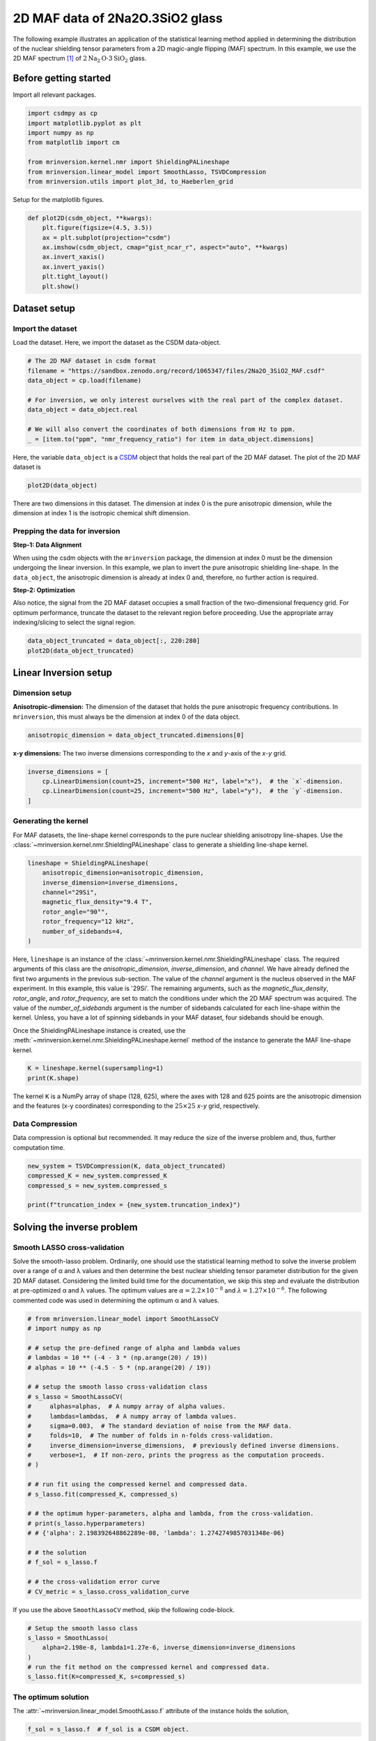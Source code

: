 
.. DO NOT EDIT.
.. THIS FILE WAS AUTOMATICALLY GENERATED BY SPHINX-GALLERY.
.. TO MAKE CHANGES, EDIT THE SOURCE PYTHON FILE:
.. "auto_examples/MAF/plot_2d_3_Na2O1.5SiO2.py"
.. LINE NUMBERS ARE GIVEN BELOW.

.. only:: html

    .. note::
        :class: sphx-glr-download-link-note

        Click :ref:`here <sphx_glr_download_auto_examples_MAF_plot_2d_3_Na2O1.5SiO2.py>`
        to download the full example code or to run this example in your browser via Binder

.. rst-class:: sphx-glr-example-title

.. _sphx_glr_auto_examples_MAF_plot_2d_3_Na2O1.5SiO2.py:


2D MAF data of 2Na2O.3SiO2 glass
================================

.. GENERATED FROM PYTHON SOURCE LINES 8-17

The following example illustrates an application of the statistical learning method
applied in determining the distribution of the nuclear shielding tensor parameters
from a 2D magic-angle flipping (MAF) spectrum. In this example, we use the 2D MAF
spectrum [#f1]_ of :math:`2\text{Na}_2\text{O}\cdot3\text{SiO}_2` glass.

Before getting started
----------------------

Import all relevant packages.

.. GENERATED FROM PYTHON SOURCE LINES 17-27

.. code-block:: default

    import csdmpy as cp
    import matplotlib.pyplot as plt
    import numpy as np
    from matplotlib import cm

    from mrinversion.kernel.nmr import ShieldingPALineshape
    from mrinversion.linear_model import SmoothLasso, TSVDCompression
    from mrinversion.utils import plot_3d, to_Haeberlen_grid









.. GENERATED FROM PYTHON SOURCE LINES 29-30

Setup for the matplotlib figures.

.. GENERATED FROM PYTHON SOURCE LINES 30-42

.. code-block:: default



    def plot2D(csdm_object, **kwargs):
        plt.figure(figsize=(4.5, 3.5))
        ax = plt.subplot(projection="csdm")
        ax.imshow(csdm_object, cmap="gist_ncar_r", aspect="auto", **kwargs)
        ax.invert_xaxis()
        ax.invert_yaxis()
        plt.tight_layout()
        plt.show()









.. GENERATED FROM PYTHON SOURCE LINES 43-50

Dataset setup
-------------

Import the dataset
''''''''''''''''''

Load the dataset. Here, we import the dataset as the CSDM data-object.

.. GENERATED FROM PYTHON SOURCE LINES 50-61

.. code-block:: default


    # The 2D MAF dataset in csdm format
    filename = "https://sandbox.zenodo.org/record/1065347/files/2Na2O_3SiO2_MAF.csdf"
    data_object = cp.load(filename)

    # For inversion, we only interest ourselves with the real part of the complex dataset.
    data_object = data_object.real

    # We will also convert the coordinates of both dimensions from Hz to ppm.
    _ = [item.to("ppm", "nmr_frequency_ratio") for item in data_object.dimensions]








.. GENERATED FROM PYTHON SOURCE LINES 62-66

Here, the variable ``data_object`` is a
`CSDM <https://csdmpy.readthedocs.io/en/latest/api/CSDM.html>`_
object that holds the real part of the 2D MAF dataset. The plot of the 2D MAF dataset
is

.. GENERATED FROM PYTHON SOURCE LINES 66-68

.. code-block:: default

    plot2D(data_object)




.. image-sg:: /auto_examples/MAF/images/sphx_glr_plot_2d_3_Na2O1.5SiO2_001.png
   :alt: plot 2d 3 Na2O1.5SiO2
   :srcset: /auto_examples/MAF/images/sphx_glr_plot_2d_3_Na2O1.5SiO2_001.png
   :class: sphx-glr-single-img





.. GENERATED FROM PYTHON SOURCE LINES 69-89

There are two dimensions in this dataset. The dimension at index 0 is the pure
anisotropic dimension, while the dimension at index 1 is the isotropic chemical shift
dimension.

Prepping the data for inversion
'''''''''''''''''''''''''''''''
**Step-1: Data Alignment**

When using the csdm objects with the ``mrinversion`` package, the dimension at index
0 must be the dimension undergoing the linear inversion. In this example, we plan to
invert the pure anisotropic shielding line-shape. In the ``data_object``, the
anisotropic dimension is already at index 0 and, therefore, no further action is
required.

**Step-2: Optimization**

Also notice, the signal from the 2D MAF dataset occupies a small fraction of the
two-dimensional frequency grid. For optimum performance, truncate the dataset to the
relevant region before proceeding. Use the appropriate array indexing/slicing to
select the signal region.

.. GENERATED FROM PYTHON SOURCE LINES 89-92

.. code-block:: default

    data_object_truncated = data_object[:, 220:280]
    plot2D(data_object_truncated)




.. image-sg:: /auto_examples/MAF/images/sphx_glr_plot_2d_3_Na2O1.5SiO2_002.png
   :alt: plot 2d 3 Na2O1.5SiO2
   :srcset: /auto_examples/MAF/images/sphx_glr_plot_2d_3_Na2O1.5SiO2_002.png
   :class: sphx-glr-single-img





.. GENERATED FROM PYTHON SOURCE LINES 93-103

Linear Inversion setup
----------------------

Dimension setup
'''''''''''''''

**Anisotropic-dimension:**
The dimension of the dataset that holds the pure anisotropic frequency
contributions. In ``mrinversion``, this must always be the dimension at index 0 of
the data object.

.. GENERATED FROM PYTHON SOURCE LINES 103-105

.. code-block:: default

    anisotropic_dimension = data_object_truncated.dimensions[0]








.. GENERATED FROM PYTHON SOURCE LINES 106-108

**x-y dimensions:**
The two inverse dimensions corresponding to the `x` and `y`-axis of the `x`-`y` grid.

.. GENERATED FROM PYTHON SOURCE LINES 108-113

.. code-block:: default

    inverse_dimensions = [
        cp.LinearDimension(count=25, increment="500 Hz", label="x"),  # the `x`-dimension.
        cp.LinearDimension(count=25, increment="500 Hz", label="y"),  # the `y`-dimension.
    ]








.. GENERATED FROM PYTHON SOURCE LINES 114-121

Generating the kernel
'''''''''''''''''''''

For MAF datasets, the line-shape kernel corresponds to the pure nuclear shielding
anisotropy line-shapes. Use the
:class:`~mrinversion.kernel.nmr.ShieldingPALineshape` class to generate a
shielding line-shape kernel.

.. GENERATED FROM PYTHON SOURCE LINES 121-131

.. code-block:: default

    lineshape = ShieldingPALineshape(
        anisotropic_dimension=anisotropic_dimension,
        inverse_dimension=inverse_dimensions,
        channel="29Si",
        magnetic_flux_density="9.4 T",
        rotor_angle="90°",
        rotor_frequency="12 kHz",
        number_of_sidebands=4,
    )








.. GENERATED FROM PYTHON SOURCE LINES 132-147

Here, ``lineshape`` is an instance of the
:class:`~mrinversion.kernel.nmr.ShieldingPALineshape` class. The required
arguments of this class are the `anisotropic_dimension`, `inverse_dimension`, and
`channel`. We have already defined the first two arguments in the previous
sub-section. The value of the `channel` argument is the nucleus observed in the MAF
experiment. In this example, this value is '29Si'.
The remaining arguments, such as the `magnetic_flux_density`, `rotor_angle`,
and `rotor_frequency`, are set to match the conditions under which the 2D MAF
spectrum was acquired. The value of the `number_of_sidebands` argument is the number
of sidebands calculated for each line-shape within the kernel. Unless, you have a lot
of spinning sidebands in your MAF dataset, four sidebands should be enough.

Once the ShieldingPALineshape instance is created, use the
:meth:`~mrinversion.kernel.nmr.ShieldingPALineshape.kernel` method of the
instance to generate the MAF line-shape kernel.

.. GENERATED FROM PYTHON SOURCE LINES 147-150

.. code-block:: default

    K = lineshape.kernel(supersampling=1)
    print(K.shape)





.. rst-class:: sphx-glr-script-out

 Out:

 .. code-block:: none

    (128, 625)




.. GENERATED FROM PYTHON SOURCE LINES 151-154

The kernel ``K`` is a NumPy array of shape (128, 625), where the axes with 128 and
625 points are the anisotropic dimension and the features (x-y coordinates)
corresponding to the :math:`25\times 25` `x`-`y` grid, respectively.

.. GENERATED FROM PYTHON SOURCE LINES 156-161

Data Compression
''''''''''''''''

Data compression is optional but recommended. It may reduce the size of the
inverse problem and, thus, further computation time.

.. GENERATED FROM PYTHON SOURCE LINES 161-167

.. code-block:: default

    new_system = TSVDCompression(K, data_object_truncated)
    compressed_K = new_system.compressed_K
    compressed_s = new_system.compressed_s

    print(f"truncation_index = {new_system.truncation_index}")





.. rst-class:: sphx-glr-script-out

 Out:

 .. code-block:: none

    compression factor = 1.1851851851851851
    truncation_index = 108




.. GENERATED FROM PYTHON SOURCE LINES 168-181

Solving the inverse problem
---------------------------

Smooth LASSO cross-validation
'''''''''''''''''''''''''''''

Solve the smooth-lasso problem. Ordinarily, one should use the statistical learning
method to solve the inverse problem over a range of α and λ values and then determine
the best nuclear shielding tensor parameter distribution for the given 2D MAF
dataset. Considering the limited build time for the documentation, we skip this step
and evaluate the distribution at pre-optimized α and λ values. The optimum values are
:math:`\alpha = 2.2\times 10^{-8}` and :math:`\lambda = 1.27\times 10^{-6}`.
The following commented code was used in determining the optimum α and λ values.

.. GENERATED FROM PYTHON SOURCE LINES 183-214

.. code-block:: default


    # from mrinversion.linear_model import SmoothLassoCV
    # import numpy as np

    # # setup the pre-defined range of alpha and lambda values
    # lambdas = 10 ** (-4 - 3 * (np.arange(20) / 19))
    # alphas = 10 ** (-4.5 - 5 * (np.arange(20) / 19))

    # # setup the smooth lasso cross-validation class
    # s_lasso = SmoothLassoCV(
    #     alphas=alphas,  # A numpy array of alpha values.
    #     lambdas=lambdas,  # A numpy array of lambda values.
    #     sigma=0.003,  # The standard deviation of noise from the MAF data.
    #     folds=10,  # The number of folds in n-folds cross-validation.
    #     inverse_dimension=inverse_dimensions,  # previously defined inverse dimensions.
    #     verbose=1,  # If non-zero, prints the progress as the computation proceeds.
    # )

    # # run fit using the compressed kernel and compressed data.
    # s_lasso.fit(compressed_K, compressed_s)

    # # the optimum hyper-parameters, alpha and lambda, from the cross-validation.
    # print(s_lasso.hyperparameters)
    # # {'alpha': 2.198392648862289e-08, 'lambda': 1.2742749857031348e-06}

    # # the solution
    # f_sol = s_lasso.f

    # # the cross-validation error curve
    # CV_metric = s_lasso.cross_validation_curve








.. GENERATED FROM PYTHON SOURCE LINES 215-216

If you use the above ``SmoothLassoCV`` method, skip the following code-block.

.. GENERATED FROM PYTHON SOURCE LINES 216-224

.. code-block:: default


    # Setup the smooth lasso class
    s_lasso = SmoothLasso(
        alpha=2.198e-8, lambda1=1.27e-6, inverse_dimension=inverse_dimensions
    )
    # run the fit method on the compressed kernel and compressed data.
    s_lasso.fit(K=compressed_K, s=compressed_s)





.. rst-class:: sphx-glr-script-out

 Out:

 .. code-block:: none

    /Users/philip/GitHub/mrinversion/mrinversion/linear_model/_base_l1l2.py:183: RuntimeWarning: divide by zero encountered in log10
      coords = np.log10(dim.coordinates.value)




.. GENERATED FROM PYTHON SOURCE LINES 225-230

The optimum solution
''''''''''''''''''''

The :attr:`~mrinversion.linear_model.SmoothLasso.f` attribute of the instance holds
the solution,

.. GENERATED FROM PYTHON SOURCE LINES 230-232

.. code-block:: default

    f_sol = s_lasso.f  # f_sol is a CSDM object.








.. GENERATED FROM PYTHON SOURCE LINES 233-240

where ``f_sol`` is the optimum solution.

The fit residuals
'''''''''''''''''

To calculate the residuals between the data and predicted data(fit), use the
:meth:`~mrinversion.linear_model.SmoothLasso.residuals` method, as follows,

.. GENERATED FROM PYTHON SOURCE LINES 240-246

.. code-block:: default

    residuals = s_lasso.residuals(K=K, s=data_object_truncated)
    # residuals is a CSDM object.

    # The plot of the residuals.
    plot2D(residuals, vmax=data_object_truncated.max(), vmin=data_object_truncated.min())




.. image-sg:: /auto_examples/MAF/images/sphx_glr_plot_2d_3_Na2O1.5SiO2_003.png
   :alt: plot 2d 3 Na2O1.5SiO2
   :srcset: /auto_examples/MAF/images/sphx_glr_plot_2d_3_Na2O1.5SiO2_003.png
   :class: sphx-glr-single-img





.. GENERATED FROM PYTHON SOURCE LINES 247-248

The standard deviation of the residuals is

.. GENERATED FROM PYTHON SOURCE LINES 248-250

.. code-block:: default

    residuals.std()





.. rst-class:: sphx-glr-script-out

 Out:

 .. code-block:: none


    <Quantity 0.00330886>



.. GENERATED FROM PYTHON SOURCE LINES 251-256

Saving the solution
'''''''''''''''''''

To serialize the solution to a file, use the `save()` method of the CSDM object,
for example,

.. GENERATED FROM PYTHON SOURCE LINES 256-259

.. code-block:: default

    f_sol.save("2Na2O.3SiO2_inverse.csdf")  # save the solution
    residuals.save("2Na2O.3SiO2_residue.csdf")  # save the residuals








.. GENERATED FROM PYTHON SOURCE LINES 260-271

Data Visualization
------------------

At this point, we have solved the inverse problem and obtained an optimum
distribution of the nuclear shielding tensor parameters from the 2D MAF dataset. You
may use any data visualization and interpretation tool of choice for further
analysis. In the following sections, we provide minimal visualization to complete the
case study.

Visualizing the 3D solution
'''''''''''''''''''''''''''

.. GENERATED FROM PYTHON SOURCE LINES 271-285

.. code-block:: default


    # Normalize the solution
    f_sol /= f_sol.max()

    # Convert the coordinates of the solution, `f_sol`, from Hz to ppm.
    [item.to("ppm", "nmr_frequency_ratio") for item in f_sol.dimensions]

    # The 3D plot of the solution
    plt.figure(figsize=(5, 4.4))
    ax = plt.subplot(projection="3d")
    plot_3d(ax, f_sol, elev=25, azim=-50, x_lim=[0, 150], y_lim=[0, 150], z_lim=[-60, -120])
    plt.tight_layout()
    plt.show()




.. image-sg:: /auto_examples/MAF/images/sphx_glr_plot_2d_3_Na2O1.5SiO2_004.png
   :alt: plot 2d 3 Na2O1.5SiO2
   :srcset: /auto_examples/MAF/images/sphx_glr_plot_2d_3_Na2O1.5SiO2_004.png
   :class: sphx-glr-single-img





.. GENERATED FROM PYTHON SOURCE LINES 286-292

From the 3D plot, we observe three distinct regions corresponding to the
:math:`\text{Q}^4`, :math:`\text{Q}^3`, and :math:`\text{Q}^2` sites, respectively.
The :math:`\text{Q}^4` sites are resolved in the 3D distribution; however, we observe
partial overlapping :math:`\text{Q}^3` and :math:`\text{Q}^2` sites. The following is
a naive selection of the three regions. One may also apply sophisticated
classification algorithms to better quantify the Q-species.

.. GENERATED FROM PYTHON SOURCE LINES 292-302

.. code-block:: default


    Q4_region = f_sol[0:6, 0:6, 14:35] * 3
    Q4_region.description = "Q4 region x 3"

    Q3_region = f_sol[0:8, 7:, 20:39]
    Q3_region.description = "Q3 region"

    Q2_region = f_sol[:10, 6:18, 36:52]
    Q2_region.description = "Q2 region"








.. GENERATED FROM PYTHON SOURCE LINES 303-304

An approximate plot of the respective regions is shown below.

.. GENERATED FROM PYTHON SOURCE LINES 304-362

.. code-block:: default


    # Calculate the normalization factor for the 2D contours and 1D projections from the
    # original solution, `f_sol`. Use this normalization factor to scale the intensities
    # from the sub-regions.
    max_2d = [
        f_sol.sum(axis=0).max().value,
        f_sol.sum(axis=1).max().value,
        f_sol.sum(axis=2).max().value,
    ]
    max_1d = [
        f_sol.sum(axis=(1, 2)).max().value,
        f_sol.sum(axis=(0, 2)).max().value,
        f_sol.sum(axis=(0, 1)).max().value,
    ]

    plt.figure(figsize=(5, 4.4))
    ax = plt.subplot(projection="3d")

    # plot for the Q4 region
    plot_3d(
        ax,
        Q4_region,
        x_lim=[0, 150],  # the x-limit
        y_lim=[0, 150],  # the y-limit
        z_lim=[-60, -120],  # the z-limit
        max_2d=max_2d,  # normalization factors for the 2D contours projections
        max_1d=max_1d,  # normalization factors for the 1D projections
        cmap=cm.Reds_r,  # colormap
    )
    # plot for the Q3 region
    plot_3d(
        ax,
        Q3_region,
        x_lim=[0, 150],  # the x-limit
        y_lim=[0, 150],  # the y-limit
        z_lim=[-60, -120],  # the z-limit
        max_2d=max_2d,  # normalization factors for the 2D contours projections
        max_1d=max_1d,  # normalization factors for the 1D projections
        cmap=cm.Blues_r,  # colormap
    )
    # plot for the Q2 region
    plot_3d(
        ax,
        Q2_region,
        elev=25,  # the elevation angle in the z plane
        azim=-50,  # the azimuth angle in the x-y plane
        x_lim=[0, 150],  # the x-limit
        y_lim=[0, 150],  # the y-limit
        z_lim=[-60, -120],  # the z-limit
        max_2d=max_2d,  # normalization factors for the 2D contours projections
        max_1d=max_1d,  # normalization factors for the 1D projections
        cmap=cm.Oranges_r,  # colormap
        box=False,  # draw a box around the region
    )
    ax.legend()
    plt.tight_layout()
    plt.show()




.. image-sg:: /auto_examples/MAF/images/sphx_glr_plot_2d_3_Na2O1.5SiO2_005.png
   :alt: plot 2d 3 Na2O1.5SiO2
   :srcset: /auto_examples/MAF/images/sphx_glr_plot_2d_3_Na2O1.5SiO2_005.png
   :class: sphx-glr-single-img





.. GENERATED FROM PYTHON SOURCE LINES 363-368

Convert the 3D tensor distribution in Haeberlen parameters
----------------------------------------------------------
You may re-bin the 3D tensor parameter distribution from a
:math:`\rho(\delta_\text{iso}, x, y)` distribution to
:math:`\rho(\delta_\text{iso}, \zeta_\sigma, \eta_\sigma)` distribution as follows.

.. GENERATED FROM PYTHON SOURCE LINES 368-376

.. code-block:: default


    # Create the zeta and eta dimensions,, as shown below.
    zeta = cp.as_dimension(np.arange(40) * 4 - 40, unit="ppm", label="zeta")
    eta = cp.as_dimension(np.arange(16) / 15, label="eta")

    # Use the `to_Haeberlen_grid` function to convert the tensor parameter distribution.
    fsol_Hae = to_Haeberlen_grid(f_sol, zeta, eta)








.. GENERATED FROM PYTHON SOURCE LINES 377-379

The 3D plot
'''''''''''

.. GENERATED FROM PYTHON SOURCE LINES 379-385

.. code-block:: default

    plt.figure(figsize=(5, 4.4))
    ax = plt.subplot(projection="3d")
    plot_3d(ax, fsol_Hae, x_lim=[0, 1], y_lim=[-40, 120], z_lim=[-60, -120], alpha=0.1)
    plt.tight_layout()
    plt.show()




.. image-sg:: /auto_examples/MAF/images/sphx_glr_plot_2d_3_Na2O1.5SiO2_006.png
   :alt: plot 2d 3 Na2O1.5SiO2
   :srcset: /auto_examples/MAF/images/sphx_glr_plot_2d_3_Na2O1.5SiO2_006.png
   :class: sphx-glr-single-img





.. GENERATED FROM PYTHON SOURCE LINES 386-394

References
----------

.. [#f1] Zhang, P., Dunlap, C., Florian, P., Grandinetti, P. J., Farnan, I., Stebbins
      , J. F. Silicon site distributions in an alkali silicate glass derived by
      two-dimensional 29Si nuclear magnetic resonance, J. Non. Cryst. Solids, **204**,
      (1996), 294–300. `doi:10.1016/S0022-3093(96)00601-1
      <https://doi.org/doi:10.1016/S0022-3093(96)00601-1>`_.


.. rst-class:: sphx-glr-timing

   **Total running time of the script:** ( 0 minutes  14.054 seconds)


.. _sphx_glr_download_auto_examples_MAF_plot_2d_3_Na2O1.5SiO2.py:


.. only :: html

 .. container:: sphx-glr-footer
    :class: sphx-glr-footer-example


  .. container:: binder-badge

    .. image:: images/binder_badge_logo.svg
      :target: https://mybinder.org/v2/gh/DeepanshS/mrinversion/master?urlpath=lab/tree/docs/_build/html/../../notebooks/auto_examples/MAF/plot_2d_3_Na2O1.5SiO2.ipynb
      :alt: Launch binder
      :width: 150 px


  .. container:: sphx-glr-download sphx-glr-download-python

     :download:`Download Python source code: plot_2d_3_Na2O1.5SiO2.py <plot_2d_3_Na2O1.5SiO2.py>`



  .. container:: sphx-glr-download sphx-glr-download-jupyter

     :download:`Download Jupyter notebook: plot_2d_3_Na2O1.5SiO2.ipynb <plot_2d_3_Na2O1.5SiO2.ipynb>`


.. only:: html

 .. rst-class:: sphx-glr-signature

    `Gallery generated by Sphinx-Gallery <https://sphinx-gallery.github.io>`_
